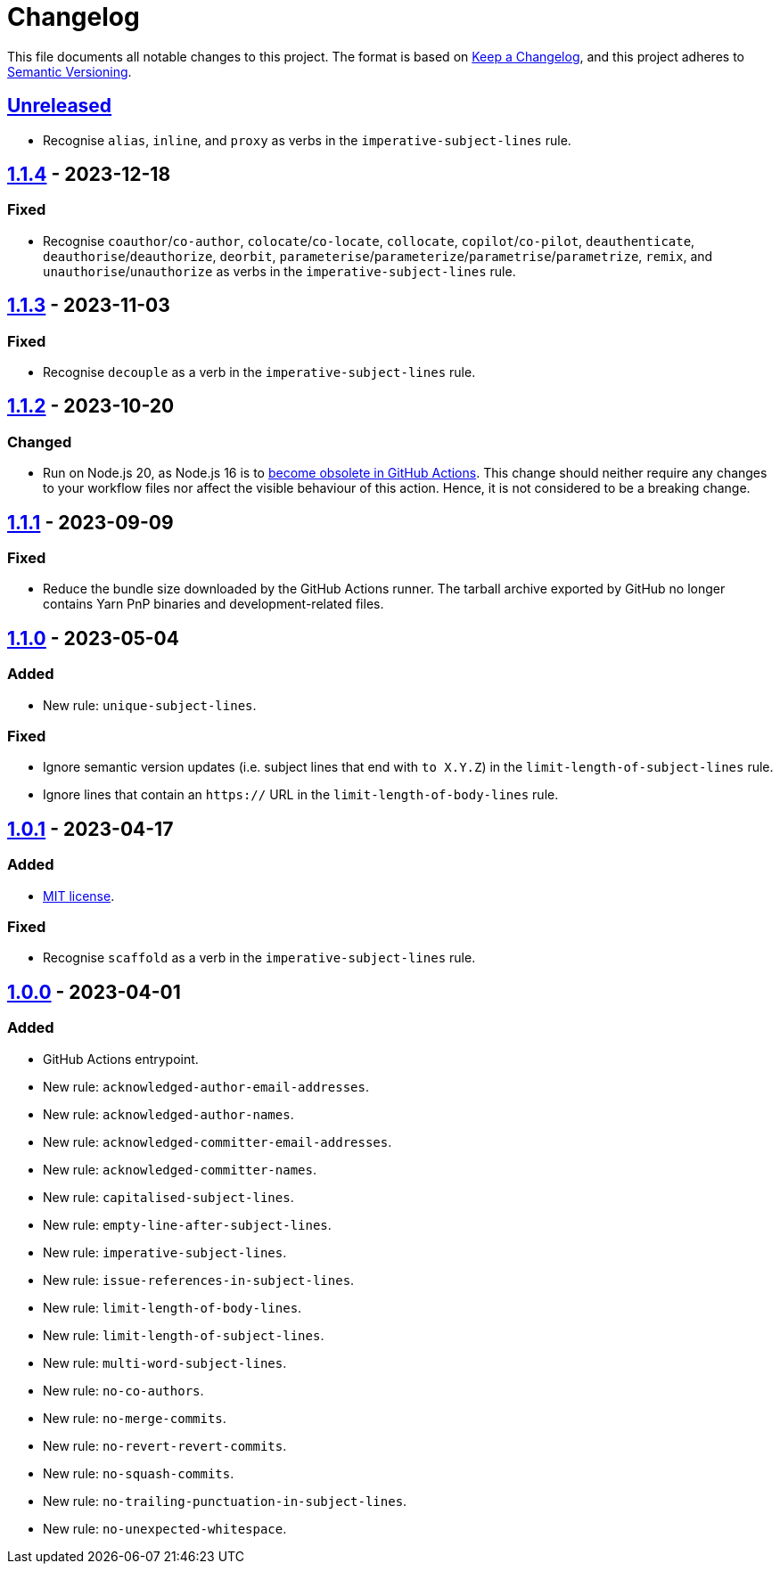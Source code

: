 = Changelog
:experimental:
:source-highlighter: highlight.js
:url-github-repository: https://github.com/rainstormy/github-action-validate-commit-messages

This file documents all notable changes to this project.
The format is based on https://keepachangelog.com/en/1.1.0[Keep a Changelog], and this project adheres to https://semver.org/spec/v2.0.0.html[Semantic Versioning].


== {url-github-repository}/compare/v1.1.4\...HEAD[Unreleased]
* Recognise `alias`, `inline`, and `proxy` as verbs in the `imperative-subject-lines` rule.

== {url-github-repository}/compare/v1.1.3\...v1.1.4[1.1.4] - 2023-12-18

=== Fixed
* Recognise `coauthor`/`co-author`, `colocate`/`co-locate`, `collocate`, `copilot`/`co-pilot`,
`deauthenticate`, `deauthorise`/`deauthorize`, `deorbit`, `parameterise`/`parameterize`/`parametrise`/`parametrize`, `remix`, and `unauthorise`/`unauthorize` as verbs in the `imperative-subject-lines` rule.


== {url-github-repository}/compare/v1.1.2\...v1.1.3[1.1.3] - 2023-11-03

=== Fixed
* Recognise `decouple` as a verb in the `imperative-subject-lines` rule.


== {url-github-repository}/compare/v1.1.1\...v1.1.2[1.1.2] - 2023-10-20

=== Changed
* Run on Node.js 20, as Node.js 16 is to https://github.blog/changelog/2023-09-22-github-actions-transitioning-from-node-16-to-node-20[become obsolete in GitHub Actions].
This change should neither require any changes to your workflow files nor affect the visible behaviour of this action.
Hence, it is not considered to be a breaking change.


== {url-github-repository}/compare/v1.1.0\...v1.1.1[1.1.1] - 2023-09-09

=== Fixed
* Reduce the bundle size downloaded by the GitHub Actions runner.
The tarball archive exported by GitHub no longer contains Yarn PnP binaries and development-related files.


== {url-github-repository}/compare/v1.0.1\...v1.1.0[1.1.0] - 2023-05-04

=== Added
* New rule: `unique-subject-lines`.

=== Fixed
* Ignore semantic version updates (i.e. subject lines that end with `to X.Y.Z`) in the `limit-length-of-subject-lines` rule.
* Ignore lines that contain an `https://` URL in the `limit-length-of-body-lines` rule.


== {url-github-repository}/compare/v1.0.0\...v1.0.1[1.0.1] - 2023-04-17

=== Added
* https://choosealicense.com/licenses/mit[MIT license].

=== Fixed
* Recognise `scaffold` as a verb in the `imperative-subject-lines` rule.


== {url-github-repository}/releases/tag/v1.0.0[1.0.0] - 2023-04-01

=== Added
* GitHub Actions entrypoint.
* New rule: `acknowledged-author-email-addresses`.
* New rule: `acknowledged-author-names`.
* New rule: `acknowledged-committer-email-addresses`.
* New rule: `acknowledged-committer-names`.
* New rule: `capitalised-subject-lines`.
* New rule: `empty-line-after-subject-lines`.
* New rule: `imperative-subject-lines`.
* New rule: `issue-references-in-subject-lines`.
* New rule: `limit-length-of-body-lines`.
* New rule: `limit-length-of-subject-lines`.
* New rule: `multi-word-subject-lines`.
* New rule: `no-co-authors`.
* New rule: `no-merge-commits`.
* New rule: `no-revert-revert-commits`.
* New rule: `no-squash-commits`.
* New rule: `no-trailing-punctuation-in-subject-lines`.
* New rule: `no-unexpected-whitespace`.
